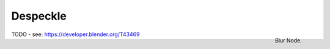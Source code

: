 
*********
Despeckle
*********

.. figure:: /images/compositing_nodes_despeckle.png
   :align: right
   :width: 150px

   Blur Node.

TODO - see: https://developer.blender.org/T43469
